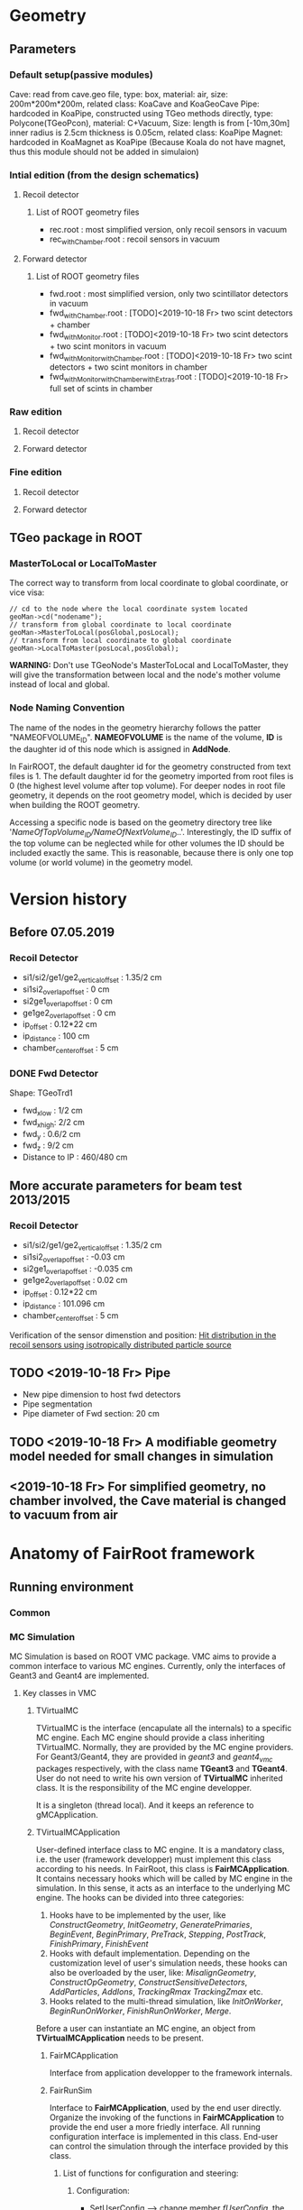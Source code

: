 * Geometry 
** Parameters
*** Default setup(passive modules)
    Cave: read from cave.geo file, type: box, material: air, size: 200m*200m*200m, related class: KoaCave and KoaGeoCave
    Pipe: hardcoded in KoaPipe, constructed using TGeo methods directly, type: Polycone(TGeoPcon), material: C+Vacuum,
          Size: length is from [-10m,30m] inner radius is 2.5cm thickness is 0.05cm, related class: KoaPipe
    Magnet: hardcoded in KoaMagnet as KoaPipe (Because Koala do not have magnet, thus this module should not be added in simulaion)
*** Intial edition (from the design schematics)
**** Recoil detector
***** List of ROOT geometry files
      - rec.root : most simplified version, only recoil sensors in vacuum
      - rec_withChamber.root : recoil sensors in vacuum

**** Forward detector
***** List of ROOT geometry files
      - fwd.root : most simplified version, only two scintillator detectors in vacuum
      - fwd_withChamber.root : [TODO]<2019-10-18 Fr> two scint detectors + chamber
      - fwd_withMonitor.root : [TODO]<2019-10-18 Fr> two scint detectors + two scint monitors in vacuum
      - fwd_withMonitor_withChamber.root : [TODO]<2019-10-18 Fr> two scint detectors + two scint monitors in chamber
      - fwd_withMonitor_withChamber_withExtras.root : [TODO]<2019-10-18 Fr> full set of scints in chamber

*** Raw edition
**** Recoil detector
**** Forward detector
*** Fine edition
**** Recoil detector
**** Forward detector
** TGeo package in ROOT
*** MasterToLocal or LocalToMaster
    The correct way to transform from local coordinate to global coordinate, or vice visa:
    #+BEGIN_SRC C++
    // cd to the node where the local coordinate system located
    geoMan->cd("nodename");
    // transform from global coordinate to local coordinate
    geoMan->MasterToLocal(posGlobal,posLocal);
    // transform from local coordinate to global coordinate
    geoMan->LocalToMaster(posLocal,posGlobal);
    #+END_SRC

    *WARNING:* Don't use TGeoNode's MasterToLocal and LocalToMaster, they will give the transformation between local and the node's 
    mother volume instead of local and global.

*** Node Naming Convention 
    The name of the nodes in the geometry hierarchy follows the patter "NAMEOFVOLUME_ID".
    *NAMEOFVOLUME* is the name of the volume, *ID* is the daughter id of this node which is assigned in *AddNode*.
    
    In FairROOT, the default daughter id for the geometry constructed from text files is 1.
    The default daughter id for the geometry imported from root files is 0 (the highest level volume after top volume).
    For deeper nodes in root file geometry, it depends on the root geometry model, which is decided by user when building the ROOT geometry.
    
    Accessing a specific node is based on the geometry directory tree like '/NameOfTopVolume_ID/NameOfNextVolume_ID/..'.
    Interestingly, the ID suffix of the top volume can be neglected while for other volumes the ID should be included exactly the same.
    This is reasonable, because there is only one top volume (or world volume) in the geometry model.

* Version history
** Before 07.05.2019
*** Recoil Detector
   - si1/si2/ge1/ge2_vertical_offset : 1.35/2 cm
   - si1si2_overlap_offset : 0 cm
   - si2ge1_overlap_offset : 0 cm
   - ge1ge2_overlap_offset : 0 cm
   - ip_offset : 0.12*22 cm
   - ip_distance : 100 cm
   - chamber_center_offset : 5 cm
*** DONE Fwd Detector 
    CLOSED: [2019-10-18 Fr 11:42]
    Shape: TGeoTrd1
    - fwd_x_low : 1/2 cm
    - fwd_x_high: 2/2 cm
    - fwd_y : 0.6/2 cm
    - fwd_z : 9/2 cm
    - Distance to IP : 460/480 cm

** More accurate parameters for beam test 2013/2015
*** Recoil Detector
   - si1/si2/ge1/ge2_vertical_offset : 1.35/2 cm
   - si1si2_overlap_offset : -0.03 cm
   - si2ge1_overlap_offset : -0.035 cm
   - ge1ge2_overlap_offset : 0.02 cm
   - ip_offset : 0.12*22 cm
   - ip_distance : 101.096 cm
   - chamber_center_offset : 5 cm
   
   Verification of the sensor dimenstion and position:
   [[file:rec_dimension_verification.pdf][Hit distribution in the recoil sensors using isotropically distributed particle source]]
    
** TODO <2019-10-18 Fr> Pipe
   - New pipe dimension to host fwd detectors
   - Pipe segmentation
   - Pipe diameter of Fwd section: 20 cm
 
** TODO <2019-10-18 Fr> A modifiable geometry model needed for small changes in simulation

** <2019-10-18 Fr> For simplified geometry, no chamber involved, the Cave material is changed to vacuum from air

* Anatomy of FairRoot framework
** Running environment
*** Common
*** MC Simulation
    MC Simulation is based on ROOT VMC package. VMC aims to provide a common interface to various MC engines.
    Currently, only the interfaces of Geant3 and Geant4 are implemented.
    
**** Key classes in VMC
*****  TVirtualMC
       TVirtualMC is the interface (encapulate all the internals) to a specific MC engine.
       Each MC engine should provide a class inheriting TVirtualMC. Normally, they are provided by the MC engine providers.
       For Geant3/Geant4, they are provided in /geant3/ and /geant4_vmc/ packages respectively, with the class name *TGeant3* and *TGeant4*.
       User do not need to write his own version of *TVirtualMC* inherited class. It is the responsibility of the MC engine developper.
       
       It is a singleton (thread local). And it keeps an reference to gMCApplication.

*****  TVirtualMCApplication
      User-defined interface class to MC engine. It is a mandatory class, i.e. the user (framework developper)  must implement this class
      according to his needs. In FairRoot, this class is *FairMCApplication*. It contains necessary hooks which will be called by MC engine
      in the simulation. In this sense, it acts as an interface to the underlying MC engine. The hooks can be divided into three categories:
      1. Hooks have to be implemented by the user, like /ConstructGeometry/, /InitGeometry/, /GeneratePrimaries/, /BeginEvent/, /BeginPrimary/,
         /PreTrack/, /Stepping/, /PostTrack/, /FinishPrimary/, /FinishEvent/
      2. Hooks with default implementation. Depending on the customization level of user's simulation needs, these hooks can also be overloaded
         by the user, like: /MisalignGeometry/, /ConstructOpGeometry/, /ConstructSensitiveDetectors/, /AddParticles/, /AddIons/, /TrackingRmax/
         /TrackingZmax/ etc.
      3. Hooks related to the multi-thread simulation, like /InitOnWorker/, /BeginRunOnWorker/, /FinishRunOnWorker/, /Merge/.
      
      Before a user can instantiate an MC engine, an object from *TVirtualMCApplication* needs to be present.
****** FairMCApplication
       Interface from application developper to the framework internals.

****** FairRunSim
       Interface to *FairMCApplication*, used by the end user directly. Organize the invoking of the functions in *FairMCApplication* to provide
       the end user a more friedly interface.
       All running configuration interface is implemented in this class.
       End-user can control the simulation through the interface provided by this class.
       
******* List of functions for configuration and steering:
******** Configuration:
         - SetUserConfig --> change member /fUserConfig/, the name of the macro for geant configuration
         - SetUserCuts   --> change member /fUserCuts/, the name of the macro for geant cuts
         - SetUserDecay  --> change member /fUserDecay/, the switch flag of using user decay model or the default pythia decay model;
                             also change member /fUserDecayConfig/ , the name of the macro for decay configuration
         - AddModule     --> change member /ListOfModules/, the list of geometry setup
         - SetField      --> change member /fField/, the magnet field
         - SetGenerator  --> change member /fGen/, the primary generator
         - SetBeamMom    --> change member /fUseBeamMom/ and /fBeamMom/, the flag and the beam energy value
         - SetIsMT       --> change member /fIsMT/, MT mode option (G4 only)
         - SetSimSetup   --> change member /fSimSetup/, A user provided function to do simulation configuration instead of using macro
                             and the flag /fUseSimSetupFunction/

         - SetMaterials
         - SetGeoModel
          
         - AddNewIon
         - AddNewParticle
         - SetPythiaDecayer
         - SetRadLenRegister
         - SetRadMapRegister
         - SetRadGridRegister
         - SetStoreTraj
         - SetTrackingDebugMode
         - AddMesh

******** Steering
         - Init
         - Run
         - StopMCRun

***** TVirtualMCStack 
***** TVirtualMCDecayer
***** TVitrualMCSensitiveDetector

**** Running environment
     *VMCWORKDIR* is the working directory for VMC. The default is the source directory of the application, like /KoalaSoft/.
     The default value is set by the /config.sh/ script under build directory.
     *VMCWORKDIR* should contain a subdirectory called /gconfig/, which contains all the macros which may be used for user
     defined configuration.

**** Workflow
     1. New *FairMCApplication* (through *FairRunSim*)
     2. New *TG3/4RunConfiguration* (through the default /g3/4Config.C/ macro)
     3. New *TGeant3/4* (through the default /g3/4Config.C/ macro)

**** User defined configuration
     Two ways of passing user's configuration: macros or functions
     Macros:
     - g3/4Config.C (Config())
       1. RunConiguration
       2. TGeant3/4
       3. Stack
       
     - SetCuts.C (SetCuts())

     Functions
*** Recontruction & Analysis & Other Tasks
** Stack
*** Class Hierarchy
    KoaStack --> FairGenericStack --> TVirtualMCStack
*** Overview
    MC Stack basically need to provide an interface to pop out track for simulation and also an interface to push back secondaries generated in the simulation for later transportation.
    The most important functions:
    - PushTrack
    - PopNextTrack
    - PopPrimaryForTracking
      
    FairRoot provides FairGenericStack, which further defines interfaces for MCtrack persistence, filtering and fast simulation.
    The most important functions:
    - FillTrackArray :: Fill the MCTrack output array, applying the filter criteria
    - UpdateTrackIndex ::
    - SetDetArrayList ::
    - Register ::
    - CloneStack :: 
    
*** Data Structure of Stack
    How the data structure of Stack is organized is defined by the user himself.
    KoaStack contains :
    - fParticles :: an array of TParticles appeared in the simulation (both primaries and secondaries put into or created by the transport engine).
                    It acts as a record of all the particles in the simulation. The index in this container is the *trackID* (starting from 0).
    - fTracks :: an array of KoaMCTracks, which are formed from a subset of fParticles. KoaMCTrack is a data class representing a track in the simulation.
                 KoaMCTrack is built from a TParticle together with the MCHits Number in each detector. Tracks in the simulation need to pass a filter to
                 be filled into fTracks. fTracks finally can be written to the output file for offline analysis.
    - fStack :: the underlining FILO stack of TParticles, which is used the FILO stack of TParticles. fStack is used to pop out the next track to be simulated.
                For each simulated particle, it will be popped out from fStack but it still exists in fParticles.
    - fDetList :: inherited from FairGenericStack, a list of detectors registering hits in the simulation
    
    Auxiliary data members:
    - fCurrentTrack :: index of current track in fParticles, i.e. the trackID
    - fNPrimaries :: number of primaries
    - fNParticles :: size of fParticles
    - fNTracks ::  size of fTracks
                  
    Data members used for filtering:
    - f
*** Key functions:
    Functions to be implemented by user:
    - PushTrack
    - CloneStack :: used in MT mode only
*** Questions
**** TODO In the example implementation, there is a std::stack and a TClonesArray buffer assigned.
     PopNextTrack pop out the particles from the std::stack, while PopPrimaryForTracking pop out the first several particles
     from the TClonesArray and transformed into simulation recognized tracks. The problem is the primary particles provide by
     user are also pushed to the std::stack, which in principle will be pop out for simulation again.

* Migration to Multi Thread Mode
** Classes to be modified
*** Stack
*** Generators
*** Detector Modules
** Run time environment
*** Number of threads
    #+begin_src shell
    export G4FORCENUMBEROFTHREADS=threadNumber
    #+end_src
